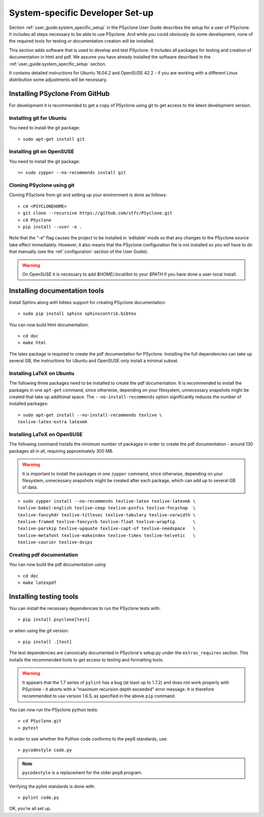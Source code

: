 .. _system_specific_dev_setup:

System-specific Developer Set-up
================================

Section :ref:`user_guide:system_specific_setup` in the PSyclone User Guide
describes the setup for a user of PSyclone. It includes all steps necessary
to be able to use PSyclone. And while you could obviously do
some development, none of the required tools for testing or
documentation creation will be installed.

This section adds software that is used to develop and test
PSyclone. It includes all packages for testing and creation of
documentation in html and pdf. We assume you have already installed
the software described in the :ref:`user_guide:system_specific_setup` section.

It contains detailed instructions for Ubuntu 16.04.2 and 
OpenSUSE 42.2 - if you are working with a different Linux
distribution some adjustments will be necessary.

.. _psyclone_from_git:

Installing PSyclone From GitHub
^^^^^^^^^^^^^^^^^^^^^^^^^^^^^^^
For development it is recommended to get a copy of PSyclone using git to get 
access to the latest development version.

Installing git for Ubuntu
+++++++++++++++++++++++++
You need to install the git package::

    > sudo apt-get install git


Installing git on OpenSUSE
++++++++++++++++++++++++++
You need to install the git package::

    >> sudo zypper --no-recommends install git


Cloning PSyclone using git
++++++++++++++++++++++++++
Cloning PSyclone from git and setting up your environment is done as follows::

   > cd <PSYCLONEHOME>
   > git clone --recursive https://github.com/stfc/PSyclone.git
   > cd PSyclone
   > pip install --user -e .

Note that the "-e" flag causes the project to be installed in
'editable' mode so that any changes to the PSyclone source take effect
immediately. However, it also means that the PSyclone configuration
file is not installed so you will have to do that manually (see the
:ref:`configuration` section of the User Guide).

.. warning::

   On OpenSUSE it is necessary to add `$HOME/.local/bin` to
   your `$PATH` if you have done a user-local install.


Installing documentation tools
^^^^^^^^^^^^^^^^^^^^^^^^^^^^^^
Install Sphinx along with bibtex support for creating PSyclone documentation::

   > sudo pip install sphinx sphinxcontrib.bibtex

You can now build html documentation::

   > cd doc
   > make html

The latex package is required to create the pdf documentation
for PSyclone. Installing the full dependencies can take up several GB,
the instructions for Ubuntu and OpenSUSE only install a minimal subset.

Installing LaTeX on Ubuntu
++++++++++++++++++++++++++
The following three packages need to be installed to create the pdf documentation.
It is recommended to install the packages in one ``apt-get`` command, since
otherwise, depending on your filesystem, unnecessary snapshots might be created
that take up additional space. The ``--no-install-recommends`` option
significantly reduces the number of installed packages::

   > sudo apt-get install --no-install-recommends texlive \
   texlive-latex-extra latexmk

Installing LaTeX on OpenSUSE
++++++++++++++++++++++++++++
The following command installs the minimum number of packages
in order to create the pdf documentation - around 130 packages all
in all, requiring approximately 300 MB.


.. warning::

    It is important to install the packages in one ``zypper`` command, since
    otherwise, depending on your filesystem, unnecessary snapshots might be
    created after each package, which can add up to several GB of data.

::

   > sudo zypper install --no-recommends texlive-latex texlive-latexmk \
   texlive-babel-english texlive-cmap texlive-psnfss texlive-fncychap  \
   texlive-fancyhdr texlive-titlesec texlive-tabulary texlive-varwidth \
   texlive-framed texlive-fancyvrb texlive-float texlive-wrapfig       \
   texlive-parskip texlive-upquote texlive-capt-of texlive-needspace   \
   texlive-metafont texlive-makeindex texlive-times texlive-helvetic   \
   texlive-courier texlive-dvips


Creating pdf documentation
++++++++++++++++++++++++++

You can now build the pdf documentation using
::

   > cd doc
   > make latexpdf

Installing testing tools
^^^^^^^^^^^^^^^^^^^^^^^^

You can install the necessary dependencies to run the PSyclone tests with::

    > pip install psyclone[test]

or when using the git version::

    > pip install .[test]


The test dependencies are canonically documented in PSyclone's setup.py
under the ``extras_requires`` section. This installs the recommended
tools to get access to testing and formatting tools.

.. warning::
    It appears that the 1.7 series of ``pylint`` has a bug (at least up to 1.7.2)
    and does not work properly with PSyclone - it aborts with a
    "maximum recursion depth exceeded" error message. It is therefore
    recommended to use version 1.6.5, as specified in the above ``pip`` command.


You can now run the PSyclone python tests::

   > cd PSyclone.git
   > pytest

In order to see whether the Python code conforms to the pep8
standards, use::

   > pycodestyle code.py

.. note::
    ``pycodestyle`` is a replacement for the older ``pep8`` program.


Verifying the pylint standards is done with::

   > pylint code.py


OK, you're all set up.
